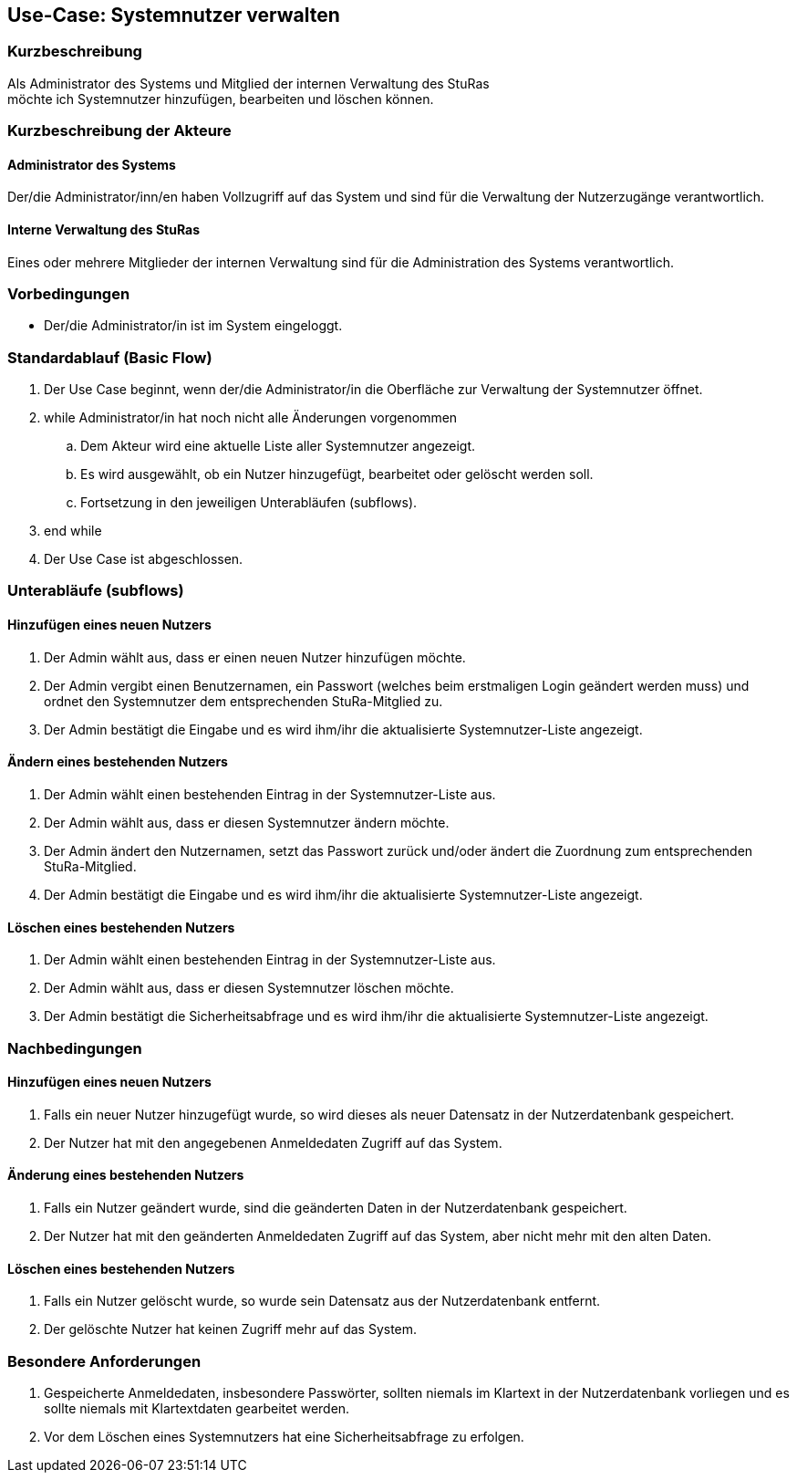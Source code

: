 //Nutzen Sie dieses Template als Grundlage für die Spezifikation *einzelner* Use-Cases. Diese lassen sich dann per Include in das Use-Case Model Dokument einbinden (siehe Beispiel dort).
== Use-Case: Systemnutzer verwalten
===	Kurzbeschreibung
Als Administrator des Systems und Mitglied der internen Verwaltung des StuRas +
möchte ich Systemnutzer hinzufügen, bearbeiten und löschen können.

===	Kurzbeschreibung der Akteure
==== Administrator des Systems
Der/die Administrator/inn/en haben Vollzugriff auf das System und sind für die Verwaltung der Nutzerzugänge verantwortlich.

==== Interne Verwaltung des StuRas
Eines oder mehrere Mitglieder der internen Verwaltung sind für die Administration des Systems verantwortlich.

=== Vorbedingungen
//Vorbedingungen müssen erfüllt, damit der Use Case beginnen kann, z.B. Benutzer ist angemeldet, Warenkorb ist nicht leer...
* Der/die Administrator/in ist im System eingeloggt.

=== Standardablauf (Basic Flow)
//Der Standardablauf definiert die Schritte für den Erfolgsfall ("Happy Path")

. Der Use Case beginnt, wenn der/die Administrator/in die Oberfläche zur Verwaltung der Systemnutzer öffnet.
. while Administrator/in hat noch nicht alle Änderungen vorgenommen
.. Dem Akteur wird eine aktuelle Liste aller Systemnutzer angezeigt.
.. Es wird ausgewählt, ob ein Nutzer hinzugefügt, bearbeitet oder gelöscht werden soll.
.. Fortsetzung in den jeweiligen Unterabläufen (subflows).
. end while
. Der Use Case ist abgeschlossen.

=== Unterabläufe (subflows)
//Nutzen Sie Unterabläufe, um wiederkehrende Schritte auszulagern

==== Hinzufügen eines neuen Nutzers
. Der Admin wählt aus, dass er einen neuen Nutzer hinzufügen möchte.
. Der Admin vergibt einen Benutzernamen, ein Passwort (welches beim erstmaligen Login geändert werden muss) und ordnet den Systemnutzer dem entsprechenden StuRa-Mitglied zu.
. Der Admin bestätigt die Eingabe und es wird ihm/ihr die aktualisierte Systemnutzer-Liste angezeigt.

==== Ändern eines bestehenden Nutzers
. Der Admin wählt einen bestehenden Eintrag in der Systemnutzer-Liste aus.
. Der Admin wählt aus, dass er diesen Systemnutzer ändern möchte.
. Der Admin ändert den Nutzernamen, setzt das Passwort zurück und/oder ändert die Zuordnung zum entsprechenden StuRa-Mitglied.
. Der Admin bestätigt die Eingabe und es wird ihm/ihr die aktualisierte Systemnutzer-Liste angezeigt.

==== Löschen eines bestehenden Nutzers
. Der Admin wählt einen bestehenden Eintrag in der Systemnutzer-Liste aus.
. Der Admin wählt aus, dass er diesen Systemnutzer löschen möchte.
. Der Admin bestätigt die Sicherheitsabfrage und es wird ihm/ihr die aktualisierte Systemnutzer-Liste angezeigt.

===	Nachbedingungen
//Nachbedingungen beschreiben das Ergebnis des Use Case, z.B. einen bestimmten Systemzustand.
==== Hinzufügen eines neuen Nutzers
. Falls ein neuer Nutzer hinzugefügt wurde, so wird dieses als neuer Datensatz in der Nutzerdatenbank gespeichert.
. Der Nutzer hat mit den angegebenen Anmeldedaten Zugriff auf das System.

==== Änderung eines bestehenden Nutzers
. Falls ein Nutzer geändert wurde, sind die geänderten Daten in der Nutzerdatenbank gespeichert.
. Der Nutzer hat mit den geänderten Anmeldedaten Zugriff auf das System, aber nicht mehr mit den alten Daten.

==== Löschen eines bestehenden Nutzers
. Falls ein Nutzer gelöscht wurde, so wurde sein Datensatz aus der Nutzerdatenbank entfernt.
. Der gelöschte Nutzer hat keinen Zugriff mehr auf das System.

=== Besondere Anforderungen
//Besondere Anforderungen können sich auf nicht-funktionale Anforderungen wie z.B. einzuhaltende Standards, Qualitätsanforderungen oder Anforderungen an die Benutzeroberfläche beziehen.
. Gespeicherte Anmeldedaten, insbesondere Passwörter, sollten niemals im Klartext in der Nutzerdatenbank vorliegen und es sollte niemals mit Klartextdaten gearbeitet werden.
. Vor dem Löschen eines Systemnutzers hat eine Sicherheitsabfrage zu erfolgen.
